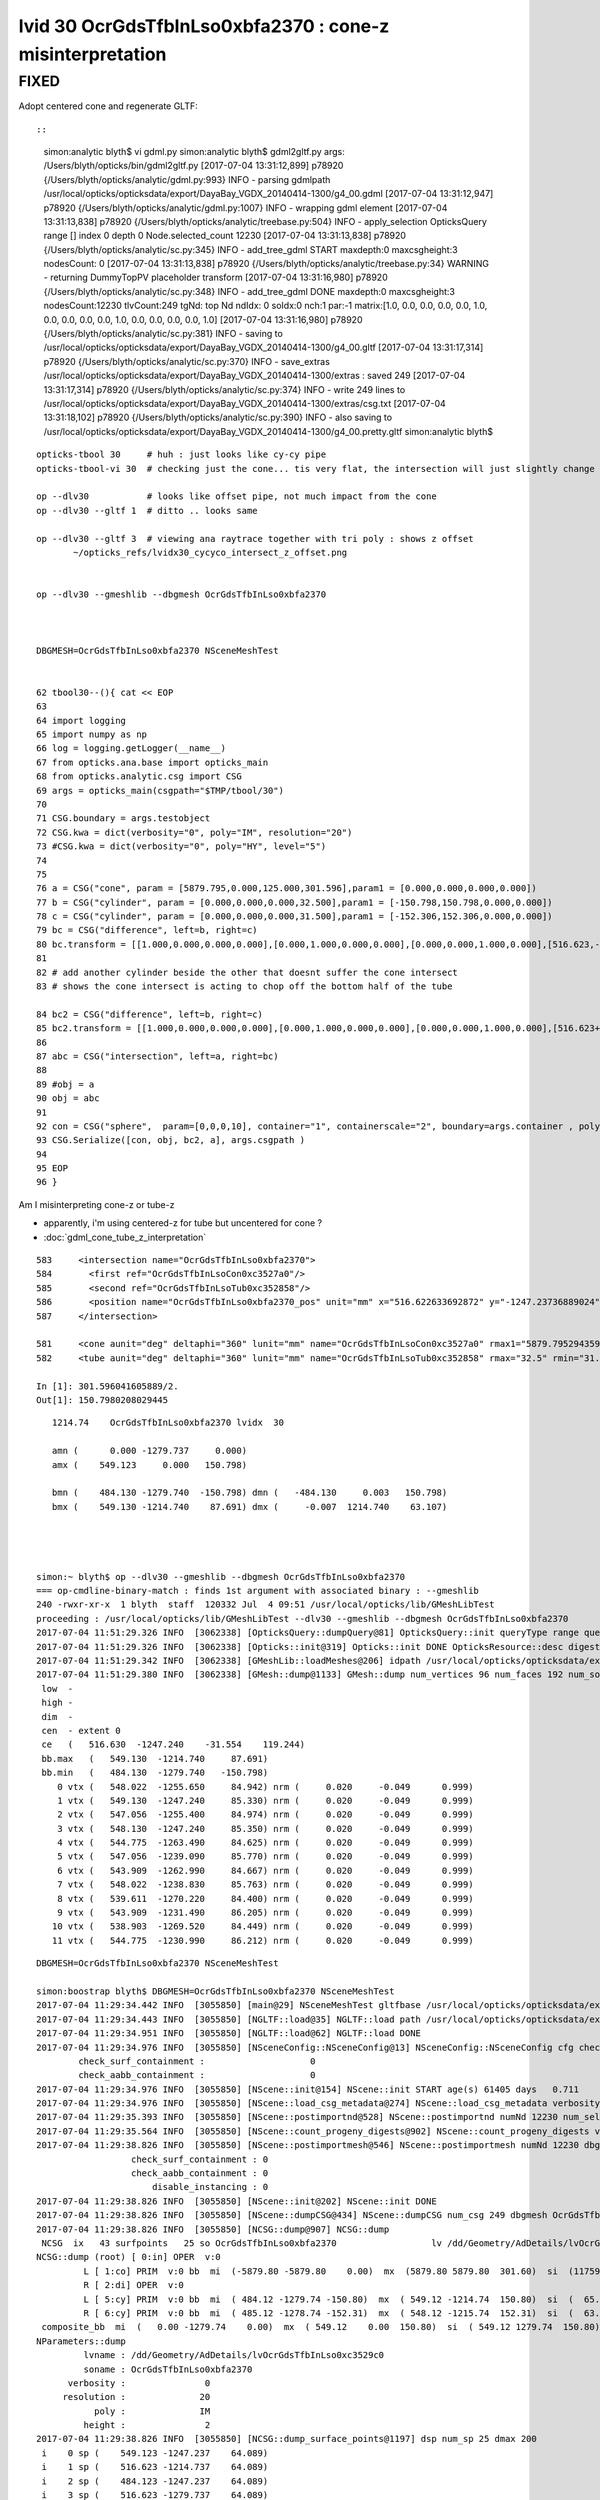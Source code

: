 
lvid 30 OcrGdsTfbInLso0xbfa2370 : cone-z misinterpretation
=============================================================

FIXED
--------

Adopt centered cone and regenerate GLTF::

::

    simon:analytic blyth$ vi gdml.py 
    simon:analytic blyth$ gdml2gltf.py 
    args: /Users/blyth/opticks/bin/gdml2gltf.py
    [2017-07-04 13:31:12,899] p78920 {/Users/blyth/opticks/analytic/gdml.py:993} INFO - parsing gdmlpath /usr/local/opticks/opticksdata/export/DayaBay_VGDX_20140414-1300/g4_00.gdml 
    [2017-07-04 13:31:12,947] p78920 {/Users/blyth/opticks/analytic/gdml.py:1007} INFO - wrapping gdml element  
    [2017-07-04 13:31:13,838] p78920 {/Users/blyth/opticks/analytic/treebase.py:504} INFO - apply_selection OpticksQuery  range [] index 0 depth 0   Node.selected_count 12230 
    [2017-07-04 13:31:13,838] p78920 {/Users/blyth/opticks/analytic/sc.py:345} INFO - add_tree_gdml START maxdepth:0 maxcsgheight:3 nodesCount:    0
    [2017-07-04 13:31:13,838] p78920 {/Users/blyth/opticks/analytic/treebase.py:34} WARNING - returning DummyTopPV placeholder transform
    [2017-07-04 13:31:16,980] p78920 {/Users/blyth/opticks/analytic/sc.py:348} INFO - add_tree_gdml DONE maxdepth:0 maxcsgheight:3 nodesCount:12230 tlvCount:249  tgNd:                           top Nd ndIdx:  0 soIdx:0 nch:1 par:-1 matrix:[1.0, 0.0, 0.0, 0.0, 0.0, 1.0, 0.0, 0.0, 0.0, 0.0, 1.0, 0.0, 0.0, 0.0, 0.0, 1.0]   
    [2017-07-04 13:31:16,980] p78920 {/Users/blyth/opticks/analytic/sc.py:381} INFO - saving to /usr/local/opticks/opticksdata/export/DayaBay_VGDX_20140414-1300/g4_00.gltf 
    [2017-07-04 13:31:17,314] p78920 {/Users/blyth/opticks/analytic/sc.py:370} INFO - save_extras /usr/local/opticks/opticksdata/export/DayaBay_VGDX_20140414-1300/extras  : saved 249 
    [2017-07-04 13:31:17,314] p78920 {/Users/blyth/opticks/analytic/sc.py:374} INFO - write 249 lines to /usr/local/opticks/opticksdata/export/DayaBay_VGDX_20140414-1300/extras/csg.txt 
    [2017-07-04 13:31:18,102] p78920 {/Users/blyth/opticks/analytic/sc.py:390} INFO - also saving to /usr/local/opticks/opticksdata/export/DayaBay_VGDX_20140414-1300/g4_00.pretty.gltf 
    simon:analytic blyth$ 



::



     opticks-tbool 30     # huh : just looks like cy-cy pipe 
     opticks-tbool-vi 30  # checking just the cone... tis very flat, the intersection will just slightly change the top tube edge 

     op --dlv30           # looks like offset pipe, not much impact from the cone
     op --dlv30 --gltf 1  # ditto .. looks same 

     op --dlv30 --gltf 3  # viewing ana raytrace together with tri poly : shows z offset 
            ~/opticks_refs/lvidx30_cycyco_intersect_z_offset.png


     op --dlv30 --gmeshlib --dbgmesh OcrGdsTfbInLso0xbfa2370



     DBGMESH=OcrGdsTfbInLso0xbfa2370 NSceneMeshTest


     62 tbool30--(){ cat << EOP
     63 
     64 import logging
     65 import numpy as np
     66 log = logging.getLogger(__name__)
     67 from opticks.ana.base import opticks_main
     68 from opticks.analytic.csg import CSG  
     69 args = opticks_main(csgpath="$TMP/tbool/30")
     70 
     71 CSG.boundary = args.testobject
     72 CSG.kwa = dict(verbosity="0", poly="IM", resolution="20")
     73 #CSG.kwa = dict(verbosity="0", poly="HY", level="5")
     74 
     75 
     76 a = CSG("cone", param = [5879.795,0.000,125.000,301.596],param1 = [0.000,0.000,0.000,0.000])
     77 b = CSG("cylinder", param = [0.000,0.000,0.000,32.500],param1 = [-150.798,150.798,0.000,0.000])
     78 c = CSG("cylinder", param = [0.000,0.000,0.000,31.500],param1 = [-152.306,152.306,0.000,0.000])
     79 bc = CSG("difference", left=b, right=c)
     80 bc.transform = [[1.000,0.000,0.000,0.000],[0.000,1.000,0.000,0.000],[0.000,0.000,1.000,0.000],[516.623,-1247.237,0.000,1.000]]
     81 
     82 # add another cylinder beside the other that doesnt suffer the cone intersect 
     83 # shows the cone intersect is acting to chop off the bottom half of the tube

     84 bc2 = CSG("difference", left=b, right=c)
     85 bc2.transform = [[1.000,0.000,0.000,0.000],[0.000,1.000,0.000,0.000],[0.000,0.000,1.000,0.000],[516.623+65,-1247.237,0.000,1.000]]
     86 
     87 abc = CSG("intersection", left=a, right=bc)
     88 
     89 #obj = a
     90 obj = abc
     91 
     92 con = CSG("sphere",  param=[0,0,0,10], container="1", containerscale="2", boundary=args.container , poly="IM", resolution="20" )
     93 CSG.Serialize([con, obj, bc2, a], args.csgpath )
     94 
     95 EOP
     96 }



Am I misinterpreting cone-z or tube-z 

* apparently, i'm using centered-z for tube but uncentered for cone ?
* :doc:`gdml_cone_tube_z_interpretation`




::

     583     <intersection name="OcrGdsTfbInLso0xbfa2370">
     584       <first ref="OcrGdsTfbInLsoCon0xc3527a0"/>
     585       <second ref="OcrGdsTfbInLsoTub0xc352858"/>
     586       <position name="OcrGdsTfbInLso0xbfa2370_pos" unit="mm" x="516.622633692872" y="-1247.23736889024" z="0"/>
     587     </intersection>

     581     <cone aunit="deg" deltaphi="360" lunit="mm" name="OcrGdsTfbInLsoCon0xc3527a0" rmax1="5879.79529435974" rmax2="125" rmin1="0" rmin2="0" startphi="0" z="301.596041605889"/>
     582     <tube aunit="deg" deltaphi="360" lunit="mm" name="OcrGdsTfbInLsoTub0xc352858" rmax="32.5" rmin="31.5" startphi="0" z="301.596041605889"/>

     In [1]: 301.596041605889/2.
     Out[1]: 150.7980208029445




::

       1214.74    OcrGdsTfbInLso0xbfa2370 lvidx  30 

       amn (      0.000 -1279.737     0.000) 
       amx (    549.123     0.000   150.798) 

       bmn (    484.130 -1279.740  -150.798) dmn (   -484.130     0.003   150.798) 
       bmx (    549.130 -1214.740    87.691) dmx (     -0.007  1214.740    63.107)

 


    simon:~ blyth$ op --dlv30 --gmeshlib --dbgmesh OcrGdsTfbInLso0xbfa2370
    === op-cmdline-binary-match : finds 1st argument with associated binary : --gmeshlib
    240 -rwxr-xr-x  1 blyth  staff  120332 Jul  4 09:51 /usr/local/opticks/lib/GMeshLibTest
    proceeding : /usr/local/opticks/lib/GMeshLibTest --dlv30 --gmeshlib --dbgmesh OcrGdsTfbInLso0xbfa2370
    2017-07-04 11:51:29.326 INFO  [3062338] [OpticksQuery::dumpQuery@81] OpticksQuery::init queryType range query_string range:3155:3156,range:3167:3168 query_name NULL query_index 0 nrange 4 : 3155 : 3156 : 3167 : 3168
    2017-07-04 11:51:29.326 INFO  [3062338] [Opticks::init@319] Opticks::init DONE OpticksResource::desc digest 54dce5b6a7a226fb440eab1c42e16616 age.tot_seconds    569 age.tot_minutes  9.483 age.tot_hours  0.158 age.tot_days      0.007
    2017-07-04 11:51:29.342 INFO  [3062338] [GMeshLib::loadMeshes@206] idpath /usr/local/opticks/opticksdata/export/DayaBay_VGDX_20140414-1300/g4_00.54dce5b6a7a226fb440eab1c42e16616.dae
    2017-07-04 11:51:29.380 INFO  [3062338] [GMesh::dump@1133] GMesh::dump num_vertices 96 num_faces 192 num_solids 0 name OcrGdsTfbInLso0xbfa2370
     low  -
     high -
     dim  -
     cen  - extent 0
     ce   (   516.630  -1247.240    -31.554    119.244)
     bb.max   (   549.130  -1214.740     87.691)
     bb.min   (   484.130  -1279.740   -150.798)
        0 vtx (   548.022  -1255.650     84.942) nrm (     0.020     -0.049      0.999)
        1 vtx (   549.130  -1247.240     85.330) nrm (     0.020     -0.049      0.999)
        2 vtx (   547.056  -1255.400     84.974) nrm (     0.020     -0.049      0.999)
        3 vtx (   548.130  -1247.240     85.350) nrm (     0.020     -0.049      0.999)
        4 vtx (   544.775  -1263.490     84.625) nrm (     0.020     -0.049      0.999)
        5 vtx (   547.056  -1239.090     85.770) nrm (     0.020     -0.049      0.999)
        6 vtx (   543.909  -1262.990     84.667) nrm (     0.020     -0.049      0.999)
        7 vtx (   548.022  -1238.830     85.763) nrm (     0.020     -0.049      0.999)
        8 vtx (   539.611  -1270.220     84.400) nrm (     0.020     -0.049      0.999)
        9 vtx (   543.909  -1231.490     86.205) nrm (     0.020     -0.049      0.999)
       10 vtx (   538.903  -1269.520     84.449) nrm (     0.020     -0.049      0.999)
       11 vtx (   544.775  -1230.990     86.212) nrm (     0.020     -0.049      0.999)





::

    DBGMESH=OcrGdsTfbInLso0xbfa2370 NSceneMeshTest 

    simon:boostrap blyth$ DBGMESH=OcrGdsTfbInLso0xbfa2370 NSceneMeshTest 
    2017-07-04 11:29:34.442 INFO  [3055850] [main@29] NSceneMeshTest gltfbase /usr/local/opticks/opticksdata/export/DayaBay_VGDX_20140414-1300 gltfname g4_00.gltf gltfconfig check_surf_containment=0,check_aabb_containment=0
    2017-07-04 11:29:34.443 INFO  [3055850] [NGLTF::load@35] NGLTF::load path /usr/local/opticks/opticksdata/export/DayaBay_VGDX_20140414-1300/g4_00.gltf
    2017-07-04 11:29:34.951 INFO  [3055850] [NGLTF::load@62] NGLTF::load DONE
    2017-07-04 11:29:34.976 INFO  [3055850] [NSceneConfig::NSceneConfig@13] NSceneConfig::NSceneConfig cfg check_surf_containment=0,check_aabb_containment=0
            check_surf_containment :                    0
            check_aabb_containment :                    0
    2017-07-04 11:29:34.976 INFO  [3055850] [NScene::init@154] NScene::init START age(s) 61405 days   0.711
    2017-07-04 11:29:34.976 INFO  [3055850] [NScene::load_csg_metadata@274] NScene::load_csg_metadata verbosity 1 num_meshes 249
    2017-07-04 11:29:35.393 INFO  [3055850] [NScene::postimportnd@528] NScene::postimportnd numNd 12230 num_selected 2 dbgnode -1 dbgnode_list 0 verbosity 1
    2017-07-04 11:29:35.564 INFO  [3055850] [NScene::count_progeny_digests@902] NScene::count_progeny_digests verbosity 1 node_count 12230 digest_size 249
    2017-07-04 11:29:38.826 INFO  [3055850] [NScene::postimportmesh@546] NScene::postimportmesh numNd 12230 dbgnode -1 dbgnode_list 0 verbosity 1
                      check_surf_containment : 0
                      check_aabb_containment : 0
                          disable_instancing : 0
    2017-07-04 11:29:38.826 INFO  [3055850] [NScene::init@202] NScene::init DONE
    2017-07-04 11:29:38.826 INFO  [3055850] [NScene::dumpCSG@434] NScene::dumpCSG num_csg 249 dbgmesh OcrGdsTfbInLso0xbfa2370
    2017-07-04 11:29:38.826 INFO  [3055850] [NCSG::dump@907] NCSG::dump
     NCSG  ix   43 surfpoints   25 so OcrGdsTfbInLso0xbfa2370                  lv /dd/Geometry/AdDetails/lvOcrGdsTfbInLso0xc3529c0
    NCSG::dump (root) [ 0:in] OPER  v:0
             L [ 1:co] PRIM  v:0 bb  mi  (-5879.80 -5879.80    0.00)  mx  (5879.80 5879.80  301.60)  si  (11759.59 11759.59  301.60) 
             R [ 2:di] OPER  v:0
             L [ 5:cy] PRIM  v:0 bb  mi  ( 484.12 -1279.74 -150.80)  mx  ( 549.12 -1214.74  150.80)  si  (  65.00   65.00  301.60) 
             R [ 6:cy] PRIM  v:0 bb  mi  ( 485.12 -1278.74 -152.31)  mx  ( 548.12 -1215.74  152.31)  si  (  63.00   63.00  304.61) 
     composite_bb  mi  (   0.00 -1279.74    0.00)  mx  ( 549.12    0.00  150.80)  si  ( 549.12 1279.74  150.80) 
    NParameters::dump
             lvname : /dd/Geometry/AdDetails/lvOcrGdsTfbInLso0xc3529c0
             soname : OcrGdsTfbInLso0xbfa2370
          verbosity :               0
         resolution :              20
               poly :              IM
             height :               2
    2017-07-04 11:29:38.826 INFO  [3055850] [NCSG::dump_surface_points@1197] dsp num_sp 25 dmax 200
     i    0 sp (    549.123 -1247.237    64.089)
     i    1 sp (    516.623 -1214.737    64.089)
     i    2 sp (    484.123 -1247.237    64.089)
     i    3 sp (    516.623 -1279.737    64.089)
     i    4 sp (    549.123 -1247.237    64.089)
     i    5 sp (    549.123 -1247.237   135.718)
     i    6 sp (    516.623 -1214.737   135.718)
     i    7 sp (    484.123 -1247.237   135.718)
     i    8 sp (    516.623 -1279.737   135.718)
     i    9 sp (    549.123 -1247.237   135.718)
     i   10 sp (    549.123 -1247.237   150.798)
     i   11 sp (    516.623 -1214.737   150.798)
     i   12 sp (    484.123 -1247.237   150.798)
     i   13 sp (    516.623 -1279.737   150.798)
     i   14 sp (    549.123 -1247.237   150.798)
     i   15 sp (    548.123 -1247.237    64.730)
     i   16 sp (    516.623 -1215.737    64.730)
     i   17 sp (    485.123 -1247.237    64.730)
     i   18 sp (    516.623 -1278.737    64.730)
     i   19 sp (    548.123 -1247.237    64.730)
     i   20 sp (    548.123 -1247.237   137.075)
     i   21 sp (    516.623 -1215.737   137.075)
     i   22 sp (    485.123 -1247.237   137.075)
     i   23 sp (    516.623 -1278.737   137.075)
     i   24 sp (    548.123 -1247.237   137.075)
     csg.index (mesh_id) 43 num nodes 2
     node idx :  3167 4827 . 


       1214.74    OcrGdsTfbInLso0xbfa2370 lvidx  30 

       amn (      0.000 -1279.737     0.000) 
       amx (    549.123     0.000   150.798) 

       bmn (    484.130 -1279.740  -150.798) dmn (   -484.130     0.003   150.798) 
       bmx (    549.130 -1214.740    87.691) dmx (     -0.007  1214.740    63.107)





